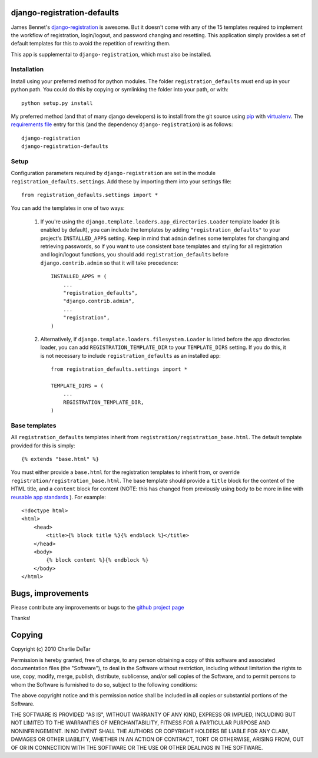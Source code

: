 django-registration-defaults
============================

James Bennet's `django-registration <http://bitbucket.org/ubernostrum/django-registration/>`_ 
is awesome.  But it doesn't come with any of the 15 templates required to
implement the workflow of registration, login/logout, and password changing and
resetting.  This application simply provides a set of default templates for
this to avoid the repetition of rewriting them.

This app is supplemental to ``django-registration``, which must also be
installed.

Installation
~~~~~~~~~~~~

Install using your preferred method for python modules.  The folder
``registration_defaults`` must end up in your python path.  You could do this
by copying or symlinking the folder into your path, or with::

    python setup.py install

My preferred method (and that of many django developers) is to install from the
git source using `pip <http://pip.openplans.org/>`_ with `virtualenv
<http://pypi.python.org/pypi/virtualenv>`_.  The `requirements file
<http://pip.openplans.org/#requirements-files>`_ entry for this (and the
dependency ``django-registration``) is as follows::

    django-registration
    django-registration-defaults

Setup
~~~~~

Configuration parameters required by ``django-registration`` are set in the
module ``registration_defaults.settings``.  Add these by importing them into
your settings file::

    from registration_defaults.settings import *

You can add the templates in one of two ways:

    1.  If you're using the ``django.template.loaders.app_directories.Loader``
        template loader (it is enabled by default), you can include the
        templates by adding ``"registration_defaults"`` to your project's
        ``INSTALLED_APPS`` setting.  Keep in mind that ``admin`` defines some
        templates for changing and retrieving passwords, so if you want to use
        consistent base templates and styling for all registration and
        login/logout functions, you should add ``registration_defaults`` before
        ``django.contrib.admin`` so that it will take precedence::

            INSTALLED_APPS = (
                ...
                "registration_defaults",
                "django.contrib.admin",
                ...
                "registration",
            )

    2. Alternatively, if ``django.template.loaders.filesystem.Loader`` is
       listed before the app directories loader, you can add
       ``REGISTRATION_TEMPLATE_DIR`` to your ``TEMPLATE_DIRS`` setting.  If you
       do this, it is not necessary to include ``registration_defaults`` as an
       installed app::

            from registration_defaults.settings import *

            TEMPLATE_DIRS = (
                ...
                REGISTRATION_TEMPLATE_DIR,
            )

Base templates
~~~~~~~~~~~~~~

All ``registration_defaults`` templates inherit from
``registration/registration_base.html``.  The default template provided for
this is simply::

    {% extends "base.html" %}

You must either provide a ``base.html`` for the registration templates to
inherit from, or override ``registration/registration_base.html``.  The base
template should provide a ``title`` block for the content of the HTML title,
and a ``content`` block for content (NOTE: this has changed from previously
using ``body`` to be more in line with `reusable app standards 
<http://django-reusable-app-docs.readthedocs.org/en/latest/index.html>`_ ).  For example::

    <!doctype html>
    <html>
        <head>
            <title>{% block title %}{% endblock %}</title>
        </head>
        <body>
            {% block content %}{% endblock %}
        </body>
    </html>

Bugs, improvements
==================

Please contribute any improvements or bugs to the `github project page
<http://github.com/yourcelf/django-registration-defaults>`_

Thanks!

Copying
=======

Copyright (c) 2010 Charlie DeTar

Permission is hereby granted, free of charge, to any person obtaining a copy
of this software and associated documentation files (the "Software"), to deal
in the Software without restriction, including without limitation the rights
to use, copy, modify, merge, publish, distribute, sublicense, and/or sell
copies of the Software, and to permit persons to whom the Software is
furnished to do so, subject to the following conditions:

The above copyright notice and this permission notice shall be included in
all copies or substantial portions of the Software.

THE SOFTWARE IS PROVIDED "AS IS", WITHOUT WARRANTY OF ANY KIND, EXPRESS OR
IMPLIED, INCLUDING BUT NOT LIMITED TO THE WARRANTIES OF MERCHANTABILITY,
FITNESS FOR A PARTICULAR PURPOSE AND NONINFRINGEMENT. IN NO EVENT SHALL THE
AUTHORS OR COPYRIGHT HOLDERS BE LIABLE FOR ANY CLAIM, DAMAGES OR OTHER
LIABILITY, WHETHER IN AN ACTION OF CONTRACT, TORT OR OTHERWISE, ARISING FROM,
OUT OF OR IN CONNECTION WITH THE SOFTWARE OR THE USE OR OTHER DEALINGS IN
THE SOFTWARE.
